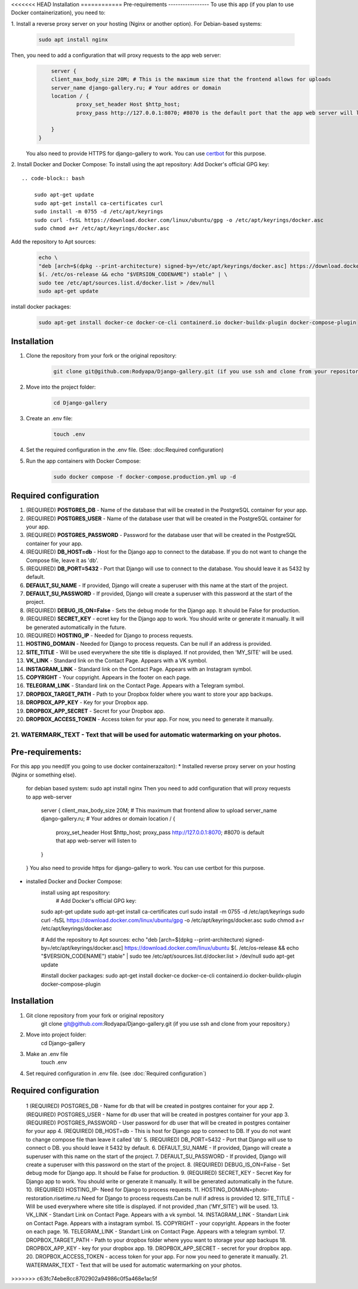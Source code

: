 
<<<<<<< HEAD
Installation
============
Pre-requirements
-----------------
To use this app (if you plan to use Docker containerization), you need to:

1. Install a reverse proxy server on your hosting (Nginx or another option).
For Debian-based systems:
    .. code-block:: bash

        sudo apt install nginx

Then, you need to add a configuration that will proxy requests to the app web server:
    .. code-block:: bash

            server {
            client_max_body_size 20M; # This is the maximum size that the frontend allows for uploads
            server_name django-gallery.ru; # Your addres or domain
            location / {
                    proxy_set_header Host $http_host;
                    proxy_pass http://127.0.0.1:8070; #8070 is the default port that the app web server will listen to

            }
        }
    You also need to provide HTTPS for django-gallery to work. You can use `certbot <https://certbot.eff.org/>`__ for this purpose.
2. Install Docker and Docker Compose:
To install using the apt repository:
Add Docker's official GPG key::
    .. code-block:: bash

        sudo apt-get update
        sudo apt-get install ca-certificates curl
        sudo install -m 0755 -d /etc/apt/keyrings
        sudo curl -fsSL https://download.docker.com/linux/ubuntu/gpg -o /etc/apt/keyrings/docker.asc
        sudo chmod a+r /etc/apt/keyrings/docker.asc

Add the repository to Apt sources:
    .. code-block:: bash

        echo \
        "deb [arch=$(dpkg --print-architecture) signed-by=/etc/apt/keyrings/docker.asc] https://download.docker.com/linux/ubuntu \
        $(. /etc/os-release && echo "$VERSION_CODENAME") stable" | \
        sudo tee /etc/apt/sources.list.d/docker.list > /dev/null
        sudo apt-get update

install docker packages:
    .. code-block:: bash

        sudo apt-get install docker-ce docker-ce-cli containerd.io docker-buildx-plugin docker-compose-plugin

Installation 
------------
1. Clone the repository from your fork or the original repository:
    .. code-block:: bash

        git clone git@github.com:Rodyapa/Django-gallery.git (if you use ssh and clone from your repository.)
2. Move into the project folder:
    .. code-block:: bash

        cd Django-gallery
3. Create an .env file:
    .. code-block:: bash

        touch .env
4. Set the required configuration in the .env file. (See: :doc:Required configuration)
5. Run the app containers with Docker Compose:
    .. code-block:: bash

        sudo docker compose -f docker-compose.production.yml up -d 

Required configuration
----------------------
1. (REQUIRED) **POSTGRES_DB** - Name of the database that will be created in the PostgreSQL container for your app.
2. (REQUIRED) **POSTGRES_USER** - Name of the database user that will be created in the PostgreSQL container for your app.
3. (REQUIRED) **POSTGRES_PASSWORD** - Password for the database user that will be created in the PostgreSQL container for your app.
4. (REQUIRED) **DB_HOST=db** - Host for the Django app to connect to the database. If you do not want to change the Compose file, leave it as 'db'.
5. (REQUIRED) **DB_PORT=5432** - Port that Django will use to connect to the database. You should leave it as 5432 by default.
6. **DEFAULT_SU_NAME** - If provided, Django will create a superuser with this name at the start of the project.
7. **DEFAULT_SU_PASSWORD** - If provided, Django will create a superuser with this password at the start of the project.
8. (REQUIRED) **DEBUG_IS_ON=False** - Sets the debug mode for the Django app. It should be False for production.
9. (REQUIRED) **SECRET_KEY** - ecret key for the Django app to work. You should write or generate it manually. It will be generated automatically in the future.
10. (REQUIRED) **HOSTING_IP** - Needed for Django to process requests.
11. **HOSTING_DOMAIN** -  Needed for Django to process requests. Can be null if an address is provided.
12. **SITE_TITLE** - Will be used everywhere the site title is displayed. If not provided, then 'MY_SITE' will be used.
13. **VK_LINK** - Standard link on the Contact Page. Appears with a VK symbol.
14. **INSTAGRAM_LINK** - Standard link on the Contact Page. Appears with an Instagram symbol.
15. **COPYRIGHT** - Your copyright. Appears in the footer on each page.
16. **TELEGRAM_LINK** - Standard link on the Contact Page. Appears with a Telegram symbol.
17. **DROPBOX_TARGET_PATH** - Path to your Dropbox folder where you want to store your app backups.
18. **DROPBOX_APP_KEY** - Key for your Dropbox app. 
19. **DROPBOX_APP_SECRET** - Secret for your Dropbox app.
20. **DROPBOX_ACCESS_TOKEN** - Access token for your app. For now, you need to generate it manually.
21. **WATERMARK_TEXT** - Text that will be used for automatic watermarking on your photos.
=======
Pre-requirements:
-----------------
For this app you need(If you going to use docker containerazaiton):
* Installed reverse proxy server on your hosting (Nginx or something else).
    for debian based system: sudo apt install nginx
    Then you need to add configuration that will proxy requests to app web-server
        server {
        client_max_body_size 20M; # This maximum that frontend allow to upload
        server_name django-gallery.ru; # Your addres or domain
        location / {
                proxy_set_header Host $http_host;
                proxy_pass http://127.0.0.1:8070; #8070 is default that app web-server will listen to

        }
    }
    You also need to provide https for django-gallery to work. You can use certbot for this purpose.
* installed Docker and Docker Compose:
    install using apt respository:
        # Add Docker's official GPG key:
    sudo apt-get update
    sudo apt-get install ca-certificates curl
    sudo install -m 0755 -d /etc/apt/keyrings
    sudo curl -fsSL https://download.docker.com/linux/ubuntu/gpg -o /etc/apt/keyrings/docker.asc
    sudo chmod a+r /etc/apt/keyrings/docker.asc

    # Add the repository to Apt sources:
    echo \
    "deb [arch=$(dpkg --print-architecture) signed-by=/etc/apt/keyrings/docker.asc] https://download.docker.com/linux/ubuntu \
    $(. /etc/os-release && echo "$VERSION_CODENAME") stable" | \
    sudo tee /etc/apt/sources.list.d/docker.list > /dev/null
    sudo apt-get update

    #install docker packages:
    sudo apt-get install docker-ce docker-ce-cli containerd.io docker-buildx-plugin docker-compose-plugin

Installation 
------------
1. Git clone repository from your fork or original repository
    git clone git@github.com:Rodyapa/Django-gallery.git (if you use ssh and clone from your repository.)
2. Move into project folder:
    cd Django-gallery
3. Make an .env file
    touch .env
4. Set required configuration in .env file. (see :doc:`Required configuration`)



Required configuration
----------------------
  1  (REQUIRED) POSTGRES_DB - Name for db that will be created in postgres container for your app
  2. (REQUIRED) POSTGRES_USER - Name for db user that will be created in postgres container for your app
  3. (REQUIRED) POSTGRES_PASSWORD - User password for db user that will be created in postgres container for your app
  4. (REQUIRED) DB_HOST=db - This is host for Django app to connect to DB. If you do not want to change compose file than leave it called 'db'
  5. (REQUIRED) DB_PORT=5432 - Port that Django will use to connect o DB. you should leave it 5432 by default.
  6. DEFAULT_SU_NAME - If provided, Django will create a superuser with this name on the start of the project.
  7. DEFAULT_SU_PASSWORD - If provided, Django will create a superuser with this password on the start of the project.
  8. (REQUIRED) DEBUG_IS_ON=False - Set debug mode for Django app. It should be False for production.
  9. (REQUIRED) SECRET_KEY - Secret Key for Django app to work. You should write or generate it manually. It will be generated automatically in the future.
  10. (REQUIRED) HOSTING_IP- Need for Django to process requests. 
  11. HOSTING_DOMAIN=photo-restoration.risetime.ru Need for Django to process requests.Can be null if adress is provided
  12. SITE_TITLE - Will be used everywhere where site title is displayed. if not provided ,than ('MY_SITE') will be used.
  13. VK_LINK - Standart Link on Contact Page. Appears with a vk symbol.
  14. INSTAGRAM_LINK - Standart Link on Contact Page. Appears with a instagram symbol.
  15. COPYRIGHT - your copyright. Appears in the footer on each page.
  16. TELEGRAM_LINK - Standart Link on Contact Page. Appears with a telegram symbol. 
  17. DROPBOX_TARGET_PATH - Path to your dropbox folder where yyou want to storage your app backups 
  18. DROPBOX_APP_KEY - key for your dropbox app. 
  19. DROPBOX_APP_SECRET - secret for your dropbox app.
  20. DROPBOX_ACCESS_TOKEN - access token for your app. For now you need to generate it manually. 
  21. WATERMARK_TEXT - Text that will be used for automatic watermarking on your photos.
>>>>>>> c63fc74ebe8cc8702902a94986c0f5a468e1ac5f
